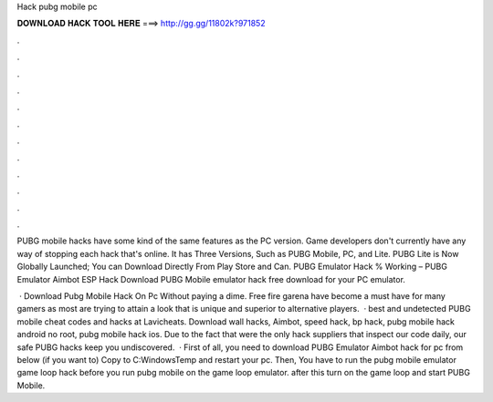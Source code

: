 Hack pubg mobile pc



𝐃𝐎𝐖𝐍𝐋𝐎𝐀𝐃 𝐇𝐀𝐂𝐊 𝐓𝐎𝐎𝐋 𝐇𝐄𝐑𝐄 ===> http://gg.gg/11802k?971852



.



.



.



.



.



.



.



.



.



.



.



.

PUBG mobile hacks have some kind of the same features as the PC version. Game developers don't currently have any way of stopping each hack that's online. It has Three Versions, Such as PUBG Mobile, PC, and Lite. PUBG Lite is Now Globally Launched; You can Download Directly From Play Store and Can. PUBG Emulator Hack % Working – PUBG Emulator Aimbot ESP Hack Download PUBG Mobile emulator hack free download for your PC emulator.

 · Download Pubg Mobile Hack On Pc Without paying a dime. Free fire garena have become a must have for many gamers as most are trying to attain a look that is unique and superior to alternative players.  · best and undetected PUBG mobile cheat codes and hacks at Lavicheats. Download wall hacks, Aimbot, speed hack, bp hack, pubg mobile hack android no root, pubg mobile hack ios. Due to the fact that were the only hack suppliers that inspect our code daily, our safe PUBG hacks keep you undiscovered.  · First of all, you need to download PUBG Emulator Aimbot hack for pc from below (if you want to) Copy  to C:\Windows\Temp and restart your pc. Then, You have to run the pubg mobile emulator game loop hack before you run pubg mobile on the game loop emulator. after this turn on the game loop and start PUBG Mobile.
